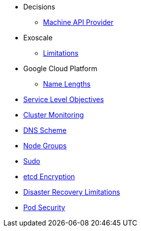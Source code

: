 * Decisions
** xref:oc4:ROOT:explanations/decisions/machine-api.adoc[Machine API Provider]

* Exoscale
** xref:oc4:ROOT:explanations/exoscale/limitations.adoc[Limitations]

* Google Cloud Platform
** xref:oc4:ROOT:explanations/gcp/name_lengths.adoc[Name Lengths]

* xref:oc4:ROOT:explanations/slos.adoc[Service Level Objectives]
* xref:oc4:ROOT:explanations/cluster_monitoring.adoc[Cluster Monitoring]
* xref:oc4:ROOT:explanations/dns_scheme.adoc[DNS Scheme]
* xref:oc4:ROOT:explanations/node_groups.adoc[Node Groups]
* xref:oc4:ROOT:explanations/sudo.adoc[Sudo]
* xref:oc4:ROOT:explanations/etcd_encryption.adoc[etcd Encryption]
* xref:oc4:ROOT:explanations/disaster_recovery.adoc[Disaster Recovery Limitations]
* xref:oc4:ROOT:explanations/pod_security.adoc[Pod Security]
